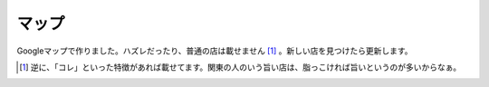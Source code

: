 マップ
======

Googleマップで作りました。ハズレだったり、普通の店は載せません [#]_ 。新しい店を見つけたら更新します。






.. [#] 逆に、「コレ」といった特徴があれば載せてます。関東の人のいう旨い店は、脂っこければ旨いというのが多いからなぁ。


.. author:: default
.. categories:: 生活, http://maps.google.com/maps/ms?ie=UTF8&hl=ja&z=8&om=1&msid=116353817628604507840.0000011240131ae54a00c&msa=0:title=メシと酒がうまい店, 
.. tags::
.. comments::

